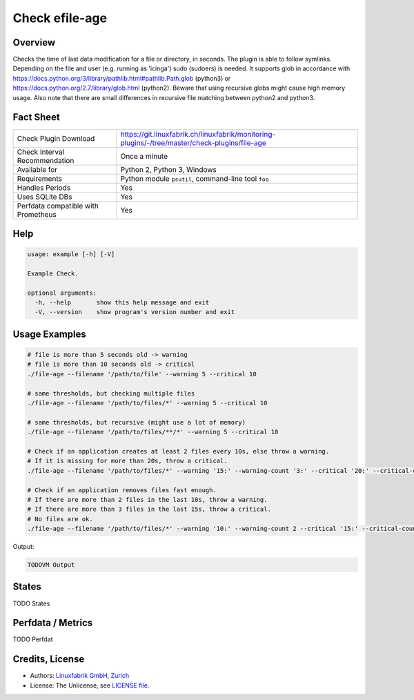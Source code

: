 Check efile-age
===============

Overview
--------

Checks the time of last data modification for a file or directory, in seconds. The plugin is able to follow symlinks. Depending on the file and user (e.g. running as 'icinga') sudo (sudoers) is needed.
It supports glob in accordance with https://docs.python.org/3/library/pathlib.html#pathlib.Path.glob (python3) or https://docs.python.org/2.7/library/glob.html (python2).
Beware that using recursive globs might cause high memory usage.
Also note that there are small differences in recursive file matching between python2 and python3.


Fact Sheet
----------

.. csv-table::
    :widths: 30, 70
    
    "Check Plugin Download",                "https://git.linuxfabrik.ch/linuxfabrik/monitoring-plugins/-/tree/master/check-plugins/file-age"
    "Check Interval Recommendation",        "Once a minute"
    "Available for",                        "Python 2, Python 3, Windows"
    "Requirements",                         "Python module ``psutil``, command-line tool ``foo``"
    "Handles Periods",                      "Yes"
    "Uses SQLite DBs",                      "Yes"
    "Perfdata compatible with Prometheus",  "Yes"


Help
----

.. code-block:: text

    usage: example [-h] [-V]

    Example Check.

    optional arguments:
      -h, --help       show this help message and exit
      -V, --version    show program's version number and exit


Usage Examples
--------------

.. code-block:: bash

    # file is more than 5 seconds old -> warning
    # file is more than 10 seconds old -> critical
    ./file-age --filename '/path/to/file' --warning 5 --critical 10

    # same thresholds, but checking multiple files
    ./file-age --filename '/path/to/files/*' --warning 5 --critical 10

    # same thresholds, but recursive (might use a lot of memory)
    ./file-age --filename '/path/to/files/**/*' --warning 5 --critical 10

    # Check if an application creates at least 2 files every 10s, else throw a warning.
    # If it is missing for more than 20s, throw a critical.
    ./file-age --filename '/path/to/files/*' --warning '15:' --warning-count '3:' --critical '20:' --critical-count '2:'

    # Check if an application removes files fast enough.
    # If there are more than 2 files in the last 10s, throw a warning.
    # If there are more than 3 files in the last 15s, throw a critical.
    # No files are ok.
    ./file-age --filename '/path/to/files/*' --warning '10:' --warning-count 2 --critical '15:' --critical-count 3
    
Output:

.. code-block:: text

    TODOVM Output


States
------

TODO States


Perfdata / Metrics
------------------

TODO Perfdat


Credits, License
----------------

* Authors: `Linuxfabrik GmbH, Zurich <https://www.linuxfabrik.ch>`_
* License: The Unlicense, see `LICENSE file <https://git.linuxfabrik.ch/linuxfabrik/monitoring-plugins/-/blob/master/LICENSE>`_.
